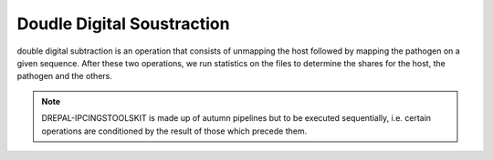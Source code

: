 
Doudle Digital Soustraction
============================

double digital subtraction is an operation that consists of unmapping the host followed by mapping the pathogen on a given sequence. After these two operations, we run statistics on the files to determine the shares for the host, the pathogen and the others.

.. image:: Images/usagefree.jpg
  :width: 280
  :alt: Ressource Disk

.. Note::
  DREPAL-IPCINGSTOOLSKIT is made up of autumn pipelines but to be executed sequentially, i.e. certain operations are conditioned by the result of those which precede them.
